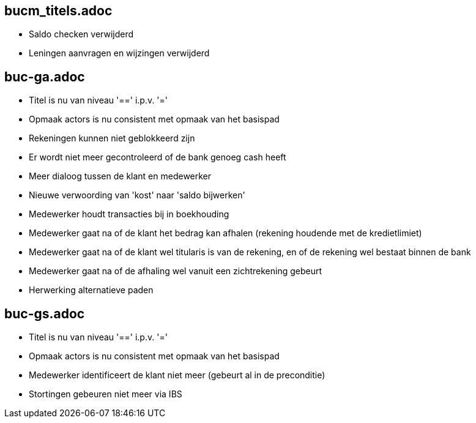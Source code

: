 == bucm_titels.adoc
    - Saldo checken verwijderd
    - Leningen aanvragen en wijzingen verwijderd

== buc-ga.adoc
    - Titel is nu van niveau '==' i.p.v. '='
    - Opmaak actors is nu consistent met opmaak van het basispad
    - Rekeningen kunnen niet geblokkeerd zijn
    - Er wordt niet meer gecontroleerd of de bank genoeg cash heeft
    - Meer dialoog tussen de klant en medewerker
    - Nieuwe verwoording van 'kost' naar 'saldo bijwerken'
    - Medewerker houdt transacties bij in boekhouding
    - Medewerker gaat na of de klant het bedrag kan afhalen (rekening houdende met de kredietlimiet)
    - Medewerker gaat na of de klant wel titularis is van de rekening, en of de rekening wel bestaat binnen de bank
    - Medewerker gaat na of de afhaling wel vanuit een zichtrekening gebeurt
    - Herwerking alternatieve paden

== buc-gs.adoc
    - Titel is nu van niveau '==' i.p.v. '='
    - Opmaak actors is nu consistent met opmaak van het basispad
    - Medewerker identificeert de klant niet meer (gebeurt al in de preconditie)
    - Stortingen gebeuren niet meer via IBS
